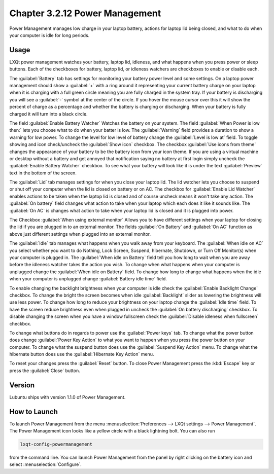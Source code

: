Chapter 3.2.12 Power Management
===============================

Power Management manages low charge in your laptop battery, actions for laptop lid being closed, and what to do when your computer is idle for long periods.

Usage
------
LXQt power management watches your battery, laptop lid, idleness, and what happens when you press power or sleep buttons. Each of the checkboxes for battery, laptop lid, or idleness watchers are checkboxes to enable or disable each.

The :guilabel:`Battery` tab has settings for monitoring your battery power level and some settings. On a laptop power management should show a :guilabel:`+` with a ring around it representing your current battery charge on your laptop when it is charging with a full green circle meaning you are fully charged in the system tray. If your battery is discharging you will see a :guilabel:`-` symbol at the center of the circle. If you hover the mouse cursor over this it will show the percent of charge as a percentage and whether the battery is charging or discharging. When your battery is fully charged it will turn into a black circle. 

.. image:: lxqt-power-battery.png

The field :guilabel:`Enable Battery Watcher` Watches the battery on your system. The field :guilabel:`When Power is low then:` lets you choose what to do when your batter is low. The :guilabel:`Warning` field provides a duration to show a warning for low power. To change the level for low level of battery change the :guilabel:`Level is low at` field. To toggle showing and icon check/uncheck the :guilabel:`Show icon` checkbox. The checkbox :guilabel:`Use icons from theme` changes the appearance of your battery to be the battery icon from your icon theme. If you are using a virtual machine or desktop without a battery and get annoyed that notification saying no battery at first login simply uncheck the :guilabel:`Enable Battery Watcher` checkbox. To see what your battery will look like it is under the text :guilabel:`Preview` text in the bottom of the screen. 

The :guilabel:`Lid` tab manages settings for when you close your laptop lid. The lid watcher lets you choose to suspend or shut off your computer when the lid is closed on battery or on AC. The checkbox for :guilabel:`Enable Lid Watcher` enables actions to be taken when the laptop lid is closed and of course uncheck means it won't take any action. The :guilabel:`On battery` field changes what action to take when your laptop which each does it like it sounds like. The :guilabel:`On AC` is changes what action to take when your laptop lid is closed and it is plugged into power. 

.. image:: lid watcher.png

The Checkbox :guilabel:`When using external monitor` Allows you to have different settings when your laptop for closing the lid if you are plugged in to an external monitor. The fields :guilabel:`On Battery` and :guilabel:`On AC` function as above just different settings when plugged into an external monitor. 

The :guilabel:`Idle` tab manages what happens when you walk away from your keyboard. The :guilabel:`When idle on AC` you select whether you want to do Nothing, Lock Screen, Suspend, hibernate, Shutdown, or Turn Off Monitor(s) when your computer is plugged in. The :guilabel:`When idle on Battery` field tell you how long to wait when you are away before the idleness watcher takes the action you wish. To change when what happens when your computer is unplugged change the :guilabel:`When idle on Battery` field. To change how long to change what happens when the idle when your computer is unplugged change :guilabel:`Battery idle time` field.

To enable changing the backlight brightness when your computer is idle check the :guilabel:`Enable Backlight Change` checkbox. To change the bright the screen becomes when idle :guilabel:`Backlight` slider as lowering the brightness will use less power. To change how long to reduce your brightness on your laptop change the :guilabel:`Idle time` field. To have the screen reduce brightness even when plugged in uncheck the :guilabel:`On battery discharging` checkbox. To disable changing the screen when you have a window fullscreen check the :guilabel:`Disable idleness when fullscreen` checkbox.

.. image:: power_management.png

To change what buttons do in regards to power use the :guilabel:`Power keys` tab. To change what the power button does change :guilabel:`Power Key Action` to what you want to happen when you press the power button on your computer. To change what the suspend button does use the :guilabel:`Suspend Key Action` menu. To change what the hibernate button  does use the :guilabel:`Hibernate Key Action` menu.

.. image:: power-keys.png

To reset your changes press the :guilabel:`Reset` button. To close Power Management press the :kbd:`Escape` key or press the :guilabel:`Close` button.


Version
-------
Lubuntu ships with version 1.1.0 of Power Management. 

How to Launch
-------------

To launch Power Management from the menu :menuselection:`Preferences --> LXQt settings --> Power Management`. The Power Management icon looks like a yellow circle with a black lightning bolt. You can also run 

.. code:: 

    lxqt-config-powermanagement 

from the command line. You can launch Power Management from the panel by right clicking on the battery icon and select :menuselection:`Configure`.
